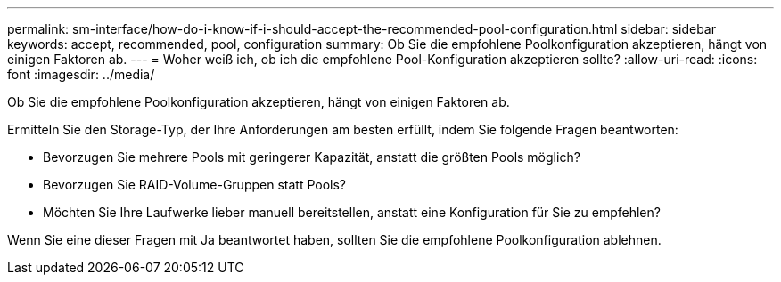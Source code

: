 ---
permalink: sm-interface/how-do-i-know-if-i-should-accept-the-recommended-pool-configuration.html 
sidebar: sidebar 
keywords: accept, recommended, pool, configuration 
summary: Ob Sie die empfohlene Poolkonfiguration akzeptieren, hängt von einigen Faktoren ab. 
---
= Woher weiß ich, ob ich die empfohlene Pool-Konfiguration akzeptieren sollte?
:allow-uri-read: 
:icons: font
:imagesdir: ../media/


[role="lead"]
Ob Sie die empfohlene Poolkonfiguration akzeptieren, hängt von einigen Faktoren ab.

Ermitteln Sie den Storage-Typ, der Ihre Anforderungen am besten erfüllt, indem Sie folgende Fragen beantworten:

* Bevorzugen Sie mehrere Pools mit geringerer Kapazität, anstatt die größten Pools möglich?
* Bevorzugen Sie RAID-Volume-Gruppen statt Pools?
* Möchten Sie Ihre Laufwerke lieber manuell bereitstellen, anstatt eine Konfiguration für Sie zu empfehlen?


Wenn Sie eine dieser Fragen mit Ja beantwortet haben, sollten Sie die empfohlene Poolkonfiguration ablehnen.
